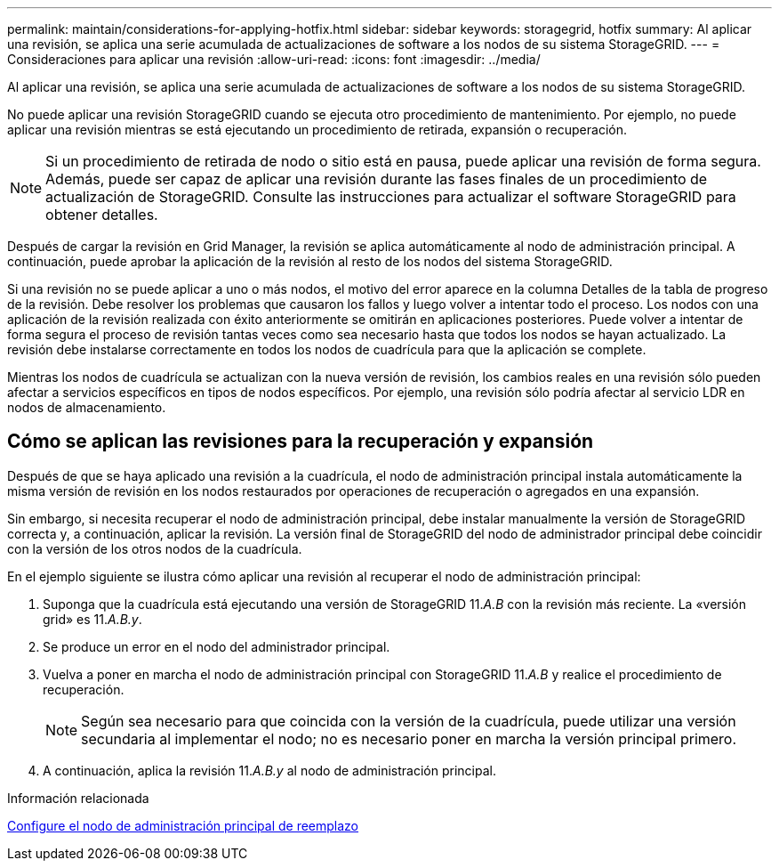 ---
permalink: maintain/considerations-for-applying-hotfix.html 
sidebar: sidebar 
keywords: storagegrid, hotfix 
summary: Al aplicar una revisión, se aplica una serie acumulada de actualizaciones de software a los nodos de su sistema StorageGRID. 
---
= Consideraciones para aplicar una revisión
:allow-uri-read: 
:icons: font
:imagesdir: ../media/


[role="lead"]
Al aplicar una revisión, se aplica una serie acumulada de actualizaciones de software a los nodos de su sistema StorageGRID.

No puede aplicar una revisión StorageGRID cuando se ejecuta otro procedimiento de mantenimiento. Por ejemplo, no puede aplicar una revisión mientras se está ejecutando un procedimiento de retirada, expansión o recuperación.


NOTE: Si un procedimiento de retirada de nodo o sitio está en pausa, puede aplicar una revisión de forma segura. Además, puede ser capaz de aplicar una revisión durante las fases finales de un procedimiento de actualización de StorageGRID. Consulte las instrucciones para actualizar el software StorageGRID para obtener detalles.

Después de cargar la revisión en Grid Manager, la revisión se aplica automáticamente al nodo de administración principal. A continuación, puede aprobar la aplicación de la revisión al resto de los nodos del sistema StorageGRID.

Si una revisión no se puede aplicar a uno o más nodos, el motivo del error aparece en la columna Detalles de la tabla de progreso de la revisión. Debe resolver los problemas que causaron los fallos y luego volver a intentar todo el proceso. Los nodos con una aplicación de la revisión realizada con éxito anteriormente se omitirán en aplicaciones posteriores. Puede volver a intentar de forma segura el proceso de revisión tantas veces como sea necesario hasta que todos los nodos se hayan actualizado. La revisión debe instalarse correctamente en todos los nodos de cuadrícula para que la aplicación se complete.

Mientras los nodos de cuadrícula se actualizan con la nueva versión de revisión, los cambios reales en una revisión sólo pueden afectar a servicios específicos en tipos de nodos específicos. Por ejemplo, una revisión sólo podría afectar al servicio LDR en nodos de almacenamiento.



== Cómo se aplican las revisiones para la recuperación y expansión

Después de que se haya aplicado una revisión a la cuadrícula, el nodo de administración principal instala automáticamente la misma versión de revisión en los nodos restaurados por operaciones de recuperación o agregados en una expansión.

Sin embargo, si necesita recuperar el nodo de administración principal, debe instalar manualmente la versión de StorageGRID correcta y, a continuación, aplicar la revisión. La versión final de StorageGRID del nodo de administrador principal debe coincidir con la versión de los otros nodos de la cuadrícula.

En el ejemplo siguiente se ilustra cómo aplicar una revisión al recuperar el nodo de administración principal:

. Suponga que la cuadrícula está ejecutando una versión de StorageGRID 11._A.B_ con la revisión más reciente. La «versión grid» es 11._A.B.y_.
. Se produce un error en el nodo del administrador principal.
. Vuelva a poner en marcha el nodo de administración principal con StorageGRID 11._A.B_ y realice el procedimiento de recuperación.
+

NOTE: Según sea necesario para que coincida con la versión de la cuadrícula, puede utilizar una versión secundaria al implementar el nodo; no es necesario poner en marcha la versión principal primero.

. A continuación, aplica la revisión 11._A.B.y_ al nodo de administración principal.


.Información relacionada
xref:configuring-replacement-primary-admin-node.adoc[Configure el nodo de administración principal de reemplazo]
